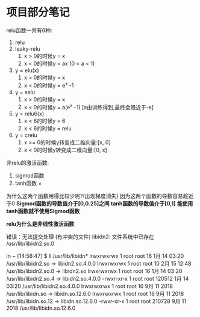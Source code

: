 * 项目部分笔记
relu函数一共有6种:
 1. relu
 2. leaky-relu
    1. x > 0的时候y = x
    2. x < 0的时候y = ax (0 < a < 1)
 3. y = elu(x)
    1. x > 0的时候y = x
    2. x < 0的时候y = e^x -1
 4. y = selu
    1. x > 0的时候y = x
    2. x < 0的时候y = a(e^x -1) [a由训练得到,最终会趋近于-a]
 5. y = relu6(x)
    1. x < 6的时候y = 6
    2. x < 6的时候y = relu
 6. y = crelu
    1. x >= 0的时候y转变成二维向量:[x, 0]
    2. x < 0的时候y转变成二维向量:[0, x]
 
非relu的激活函数:
1. sigmod函数
2. tanh函数 = 
为什么这两个函数用得比较少呢?(出现梯度消失)
因为这两个函数的导数容易趁近于0
**Sigmod函数的导数值介于[0,0.25]之间**
**tanh函数的导数值介于[0,1]**
**能使用tanh函数就不使用Sigmod函数**

**relu为什么是非线性激活函数**

错误：无法提交处理 (有冲突的文件)
libidn2: 文件系统中已存在 /usr/lib/libidn2.so.0

in ~ [14:56:47] 
$ ll /usr/lib/libidn*   
lrwxrwxrwx 1 root root     16 1月  14 03:20 /usr/lib/libidn2.so -> libidn2.so.4.0.0
lrwxrwxrwx 1 root root     10 2月  15 12:48 /usr/lib/libidn2.so.0 -> libidn2.so
lrwxrwxrwx 1 root root     16 1月  14 03:20 /usr/lib/libidn2.so.4 -> libidn2.so.4.0.0
-rwxr-xr-x 1 root root 120512 1月  14 03:20 /usr/lib/libidn2.so.4.0.0
lrwxrwxrwx 1 root root     16 9月  11 2018 /usr/lib/libidn.so -> libidn.so.12.6.0
lrwxrwxrwx 1 root root     16 9月  11 2018 /usr/lib/libidn.so.12 -> libidn.so.12.6.0
-rwxr-xr-x 1 root root 210728 9月  11 2018 /usr/lib/libidn.so.12.6.0


